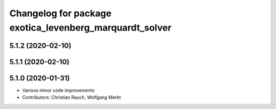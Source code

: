 ^^^^^^^^^^^^^^^^^^^^^^^^^^^^^^^^^^^^^^^^^^^^^^^^^^^^^^^^
Changelog for package exotica_levenberg_marquardt_solver
^^^^^^^^^^^^^^^^^^^^^^^^^^^^^^^^^^^^^^^^^^^^^^^^^^^^^^^^

5.1.2 (2020-02-10)
------------------

5.1.1 (2020-02-10)
------------------

5.1.0 (2020-01-31)
------------------
* Various minor code improvements
* Contributors: Christian Rauch, Wolfgang Merkt
